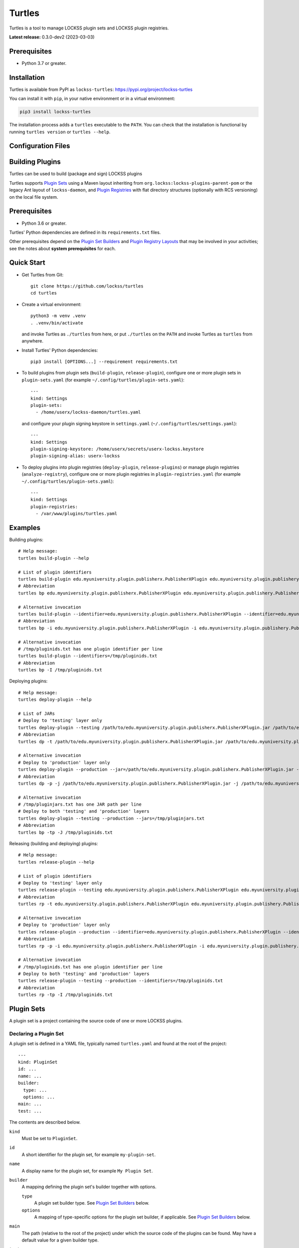 =======
Turtles
=======

.. image:: images/turtles-logo-640x640.png
   :width: 160px
   :height: 160px
   :align: right
   :alt: Turtles logo

Turtles is a tool to manage LOCKSS plugin sets and LOCKSS plugin registries.

**Latest release:** 0.3.0-dev2 (2023-03-03)

-------------
Prerequisites
-------------

*  Python 3.7 or greater.

------------
Installation
------------

Turtles is available from PyPI as ``lockss-turtles``: https://pypi.org/project/lockss-turtles

You can install it with ``pip``, in your native environment or in a virtual environment:

.. code:: shell

   pip3 install lockss-turtles

The installation process adds a ``turtles`` executable to the ``PATH``. You can check that the installation is functional by running ``turtles version`` or ``turtles --help``.

-------------------
Configuration Files
-------------------



----------------
Building Plugins
----------------

Turtles can be used to build (package and sign) LOCKSS plugins

Turtles supports `Plugin Sets`_ using a Maven layout inheriting from ``org.lockss:lockss-plugins-parent-pom`` or the legacy Ant layout of ``lockss-daemon``, and `Plugin Registries`_ with flat directory structures (optionally with RCS versioning) on the local file system.

-------------
Prerequisites
-------------

*  Python 3.6 or greater.

Turtles' Python dependencies are defined in its ``requirements.txt`` files.

Other prerequisites depend on the `Plugin Set Builders`_ and `Plugin Registry Layouts`_ that may be involved in your activities; see the notes about **system prerequisites** for each.

-----------
Quick Start
-----------

*  Get Turtles from Git::

      git clone https://github.com/lockss/turtles
      cd turtles

*  Create a virtual environment::

      python3 -m venv .venv
      . .venv/bin/activate

   and invoke Turtles as ``./turtles`` from here, or put ``./turtles`` on the ``PATH`` and invoke Turtles as ``turtles`` from anywhere.

*  Install Turtles' Python dependencies::

      pip3 install [OPTIONS...] --requirement requirements.txt

*  To build plugins from plugin sets (``build-plugin``, ``release-plugin``), configure one or more plugin sets in ``plugin-sets.yaml`` (for example ``~/.config/turtles/plugin-sets.yaml``)::

      ---
      kind: Settings
      plugin-sets:
        - /home/userx/lockss-daemon/turtles.yaml

   and configure your plugin signing keystore in ``settings.yaml`` (``~/.config/turtles/settings.yaml``)::

      ---
      kind: Settings
      plugin-signing-keystore: /home/userx/secrets/userx-lockss.keystore
      plugin-signing-alias: userx-lockss

*  To deploy plugins into plugin registries (``deploy-plugin``, ``release-plugins``) or manage plugin registries (``analyze-registry``), configure one or more plugin registries in ``plugin-registries.yaml`` (for example ``~/.config/turtles/plugin-sets.yaml``)::

      ---
      kind: Settings
      plugin-registries:
        - /var/www/plugins/turtles.yaml

--------
Examples
--------

Building plugins::

   # Help message:
   turtles build-plugin --help

   # List of plugin identifiers
   turtles build-plugin edu.myuniversity.plugin.publisherx.PublisherXPlugin edu.myuniversity.plugin.publishery.PublisherYPlugin ...
   # Abbreviation
   turtles bp edu.myuniversity.plugin.publisherx.PublisherXPlugin edu.myuniversity.plugin.publishery.PublisherYPlugin ...

   # Alternative invocation
   turtles build-plugin --identifier=edu.myuniversity.plugin.publisherx.PublisherXPlugin --identifier=edu.myuniversity.plugin.publishery.PublisherYPlugin ...
   # Abbreviation
   turtles bp -i edu.myuniversity.plugin.publisherx.PublisherXPlugin -i edu.myuniversity.plugin.publishery.PublisherYPlugin ...

   # Alternative invocation
   # /tmp/pluginids.txt has one plugin identifier per line
   turtles build-plugin --identifiers=/tmp/pluginids.txt
   # Abbreviation
   turtles bp -I /tmp/pluginids.txt

Deploying plugins::

   # Help message:
   turtles deploy-plugin --help

   # List of JARs
   # Deploy to 'testing' layer only
   turtles deploy-plugin --testing /path/to/edu.myuniversity.plugin.publisherx.PublisherXPlugin.jar /path/to/edu.myuniversity.plugin.publishery.PublisherYPlugin.jar ...
   # Abbreviation
   turtles dp -t /path/to/edu.myuniversity.plugin.publisherx.PublisherXPlugin.jar /path/to/edu.myuniversity.plugin.publishery.PublisherYPlugin.jar ...

   # Alternative invocation
   # Deploy to 'production' layer only
   turtles deploy-plugin --production --jar=/path/to/edu.myuniversity.plugin.publisherx.PublisherXPlugin.jar --jar=/path/to/edu.myuniversity.plugin.publishery.PublisherYPlugin.jar ...
   # Abbreviation
   turtles dp -p -j /path/to/edu.myuniversity.plugin.publisherx.PublisherXPlugin.jar -j /path/to/edu.myuniversity.plugin.publishery.PublisherYPlugin.jar ...

   # Alternative invocation
   # /tmp/pluginjars.txt has one JAR path per line
   # Deploy to both 'testing' and 'production' layers
   turtles deploy-plugin --testing --production --jars=/tmp/pluginjars.txt
   # Abbreviation
   turtles bp -tp -J /tmp/pluginids.txt

Releasing (building and deploying) plugins::

   # Help message:
   turtles release-plugin --help

   # List of plugin identifiers
   # Deploy to 'testing' layer only
   turtles release-plugin --testing edu.myuniversity.plugin.publisherx.PublisherXPlugin edu.myuniversity.plugin.publishery.PublisherYPlugin ...
   # Abbreviation
   turtles rp -t edu.myuniversity.plugin.publisherx.PublisherXPlugin edu.myuniversity.plugin.publishery.PublisherYPlugin ...

   # Alternative invocation
   # Deploy to 'production' layer only
   turtles release-plugin --production --identifier=edu.myuniversity.plugin.publisherx.PublisherXPlugin --identifier=edu.myuniversity.plugin.publishery.PublisherYPlugin ...
   # Abbreviation
   turtles rp -p -i edu.myuniversity.plugin.publisherx.PublisherXPlugin -i edu.myuniversity.plugin.publishery.PublisherYPlugin ...

   # Alternative invocation
   # /tmp/pluginids.txt has one plugin identifier per line
   # Deploy to both 'testing' and 'production' layers
   turtles release-plugin --testing --production --identifiers=/tmp/pluginids.txt
   # Abbreviation
   turtles rp -tp -I /tmp/pluginids.txt

-----------
Plugin Sets
-----------

A plugin set is a project containing the source code of one or more LOCKSS plugins.

Declaring a Plugin Set
======================

A plugin set is defined in a YAML file, typically named ``turtles.yaml`` and found at the root of the project::

   ---
   kind: PluginSet
   id: ...
   name: ...
   builder:
     type: ...
     options: ...
   main: ...
   test: ...

The contents are described below.

``kind``
   Must be set to ``PluginSet``.

``id``
   A short identifier for the plugin set, for example ``my-plugin-set``.

``name``
   A display name for the plugin set, for example ``My Plugin Set``.

``builder``
   A mapping defining the plugin set's builder together with options.

   ``type``
      A plugin set builder type. See `Plugin Set Builders`_ below.

   ``options``
      A mapping of type-specific options for the plugin set builder, if applicable. See `Plugin Set Builders`_ below.

``main``
   The path (relative to the root of the project) under which the source code of the plugins can be found. May have a default value for a given builder type.

``test``
   The path (relative to the root of the project) under which the source code of the plugins' unit tests can be found. May have a default value for a given builder type.

Plugin Set Builders
===================

The following plugin set builder types are supported:

``ant``
   The plugin set builder type ``ant`` designates a project using the legacy Ant layout and build file of the LOCKSS Program's ``lockss-daemon`` project.

   This builder expects ``ant load-plugins`` to compile and verify all plugins, and the scripts ``test/scripts/jarplugin`` and ``test/scripts/signplugin``. (These could all become configurable if there are plugin projects out there generally using this builder logic but not matching these assumptions.)

   For this builder type, the ``main`` and ``test`` properties of the ``PluginSet`` object default to ``plugins/src`` and ``plugins/test/src`` respectively.

   **System prerequisites.** This builder requires:

   *  Java Development Kit 8 (JDK)

   *  Apache Ant

   *  The environment variable ``JAVA_HOME`` must be set.

   **Options.** This builder does not look for optional configuration information in the ``options`` mapping.

``mvn``
   The plugin set builder type ``mvn`` designates a project using a Maven layout and inheriting from ``org.lockss:lockss-plugins-parent-pom``.

   For this builder type, the ``main`` and ``test`` properties of the ``PluginSet`` object default to the Maven standard ``src/main/java`` and ``src/test/java`` respectively.

   **System prerequisites.** This builder requires:

   *  Java Development Kit 8 (JDK)

   *  Apache Maven

   **Options.** This builder does not look for optional configuration information in the ``options`` mapping.

For other types of building strategies out there, more types of builders could be supported, and/or the tool could be extended to allow for custom builder types to be registered.

-----------------
Plugin Registries
-----------------

A plugin registry is a structure containing LOCKSS plugins packaged as signed JAR files.

Currently the only predefined structures are directory structures local to the file system, but in the future this could also be Git trees or other structures.

Plugin Registry Layers
======================

A plugin registry consists of one or more layers. Some plugin registries may have only one layer, in which case the LOCKSS boxes in a network using the plugin registry will get what is released to it. Some plugin registries may have two or more layers, with the additional layers used for plugin development or content processing quality assurance.

Plugin layers are sequential in nature; a new version of a plugin is released to the lowest layer first, then to the next layer (after some process), and so on until the highest layer.

Although the identifiers (see ``id`` below) and display names (see ``name`` below) of plugin registry layers are arbitrary, the highest layer is commonly referred to as the *production* layer, and when there are exactly two layers, the lower layer is commonly referred to as the *testing* layer. Turtles reflects this common idiom with built-in ``--production`` and ``--testing`` options that are shorthand for ``--layer=production`` and ``--layer=testing`` respectively.

It is possible for multiple plugin registries to have a layer path in common. An example would be a team working on several plugin registries for different purposes, having distinct (public) production layer paths, but sharing a single (internal) testing layer path, if they are the only audience for it.

Declaring a Plugin Registry
===========================

A plugin registry is defined in a YAML file::

   ---
   kind: PluginRegistry
   id: ...
   name: ...
   layout:
     type: ...
     options: ...
   layers:
     - id: ...
       name: ...
       path: ...
     - ...
   plugin-identifiers:
     - ...
     - ...
   suppressed-plugin-identifiers:
     - ...
     - ...

The contents are described below.

``kind``
   Must be set to ``PluginRegistry``.

``id``
   A short identifier for the plugin registry, for example ``my-plugin-registry``.

``name``
   A display name for the plugin registry, for example ``My Plugin Registry``.

``layout``
   A mapping defining the plugin registry's layout together with options.

   ``type``
      A plugin registry layout type. See `Plugin Registry Layouts`_ below.

   ``options``
      A mapping of type-specific options for the plugin registry layout, if applicable. See `Plugin Registry Layouts`_ below.

``layers``
   An ordered list of the plugin registry's layers. Each list element consists of the following three-element mapping:

   ``id``
      A short identifier for the plugin registry layer, for example ``production`` or ``testing``.

   ``name``
      A display name for the plugin regisry layer, for example ``My Plugin Registry Testing Layer`` or ``My Plugin Registry (Testing)``.

   ``path``
      A directory path where the root of the plugin registry layer can be found.

``plugin-identifiers``
   A list of plugin identifiers contained in the plugin registry.

``suppressed-plugin-identifiers``
   A list of plugin identifiers excluded by the plugin registry.

   Turtles does not currently do anything with this information but it could be used to record plugins that have been abandoned or retracted over the lifetime of the plugin registry.

Plugin Registry Layouts
=======================

The following plugin registry layout types are supported:

``directory``
   Each layer consists of a directory on the file system where signed plugin JARs are stored, which is then typically served by a Web server. The directory for each layer is designated by the layer's ``path`` property.

   **System prerequisites.** This layout does not have any additional system prerequisites.

   **Options.** This layout does not look for optional configuration information in the ``options`` mapping.

``rcs``
   A specialization of the ``directory`` type, that also keeps successive versions of a given JAR locally in RCS. The directory for each layer is designated by the layer's ``path`` property as in the ``directory`` type, and additionally this layout expects an ``RCS`` directory to exist in the layer directory.

   **System prerequisites.** This layout requires:

   *  RCS

   **Options.** This layout accepts the following options::

      layout:
        type: rcs
        options:
          file-naming-convention: ...

   ``file-naming-convention``
      A rule for what to each deployed JAR file given an original file named after the plugin's identifier, for example ``edu.myuniversity.plugin.publisherx.PublisherXPlugin.jar``:

      ``abbreviated``
         Shorten the file name to its last component, for example ``edu.myuniversity.plugin.publisherx.PublisherXPlugin.jar`` is deployed as ``PublisherXPlugin.jar``.

      ``full``
         **Default.** Use the original file name, unchanged.

Other layout types could be defined to support other uses cases out there, and/or the tool could be extended to allow for custom layout types to be registered.

-----------
Configuring
-----------

When Turtles looks for a configuration file, it looks in the following directories in sequence until it finds the matching file:

*  ``${HOME}/.config/turtles``

*  ``/etc/turtles``

Configuration files are YAML files containing a mapping with ``kind`` set to ``Settings`` along with whatever data is required by the given configuration file.

``settings.yaml``
=================

Overview of this file::

   ---
   kind: Settings
   plugin-signing-alias: ...
   plugin-signing-keystore: ...

If you are using Turtles to build or release plugins (``turtles build-plugin`` or ``turtles release-plugin`` commands), you will need to specify the following keys:

``plugin-signing-alias``
   The alias of your plugin signing key.

``plugin-signing-keystore``
   The path of your plugin signing keystore.

``plugin-sets.yaml``
====================

This configuration file is needed by Turtles when building or releasing plugins (``turtles build-plugin`` or ``turtles release-plugin`` commands)::

   ---
   kind: Settings
   plugin-sets:
     - ...
     - ...

Each entry in the ``plugin-sets`` list is the path to a YAML file containing one or more ``PluginSet`` definitions.

``plugin-registries.yaml``
==========================

This configuration file is needed by Turtles when deploying or releasing plugins (``turtles deploy-plugin`` or ``turtles release-plugin`` commands), and when outputting reports on plugin registries (``turtles analyze-registry`` command)::

   ---
   kind: Settings
   plugin-registries:
     - ...
     - ...

Each entry in the ``plugin-registries`` list is the path to a YAML file containing one or more ``PluginRegistry`` definitions.

-----
Using
-----

Help message (``turtles --help``)::

   usage: turtles [-h] [--debug-cli] [--non-interactive] [--output-format FMT]
                  COMMAND ...

   options:
     -h, --help            show this help message and exit
     --debug-cli           print the result of parsing command line arguments
     --non-interactive, -n
                           disallow interactive prompts (default: allow)
     --output-format FMT   set tabular output format to FMT (default: simple;
                           choices: fancy_grid, fancy_outline, github, grid,
                           html, jira, latex, latex_booktabs, latex_longtable,
                           latex_raw, mediawiki, moinmoin, orgtbl, pipe, plain,
                           presto, pretty, psql, rst, simple, textile, tsv,
                           unsafehtml, youtrack)

   commands:
     Add --help to see the command's own help message

     COMMAND               DESCRIPTION
       analyze-registry (ar)
                           analyze plugin registries
       build-plugin (bp)   build (package and sign) plugins
       copyright           show copyright and exit
       deploy-plugin (dp)  deploy plugins
       license             show license and exit
       release-plugin (rp)
                           release (build and deploy) plugins
       usage               show detailed usage and exit
       version             show version and exit

``turtles analyze-registry``
============================

Synonym: ``turtles ar``

Help message (``turtles analyze-registry --help``)::

   usage: turtles analyze-registry [-h] [--plugin-registries FILE]
                                   [--plugin-sets FILE] [--settings FILE]

   Analyze plugin registries

   options:
     -h, --help            show this help message and exit
     --plugin-registries FILE
                           load plugin registries from FILE (default:
                           $HOME/.config/turtles/plugin-registries.yaml or
                           /etc/turtles/plugin-registries.yaml)
     --plugin-sets FILE    load plugin sets from FILE (default:
                           $HOME/.config/turtles/plugin-sets.yaml or
                           /etc/turtles/plugin-sets.yaml)
     --settings FILE       load settings from FILE (default:
                           $HOME/.config/turtles/settings.yaml or
                           /etc/turtles/settings.yaml)

``turtles build-plugin``
========================

Synonym: ``turtles bp``

Help message (``turtles build-plugin --help``)::

   usage: turtles build-plugin [-h] [--identifier PLUGID] [--identifiers FILE]
                               [--password PASS] [--plugin-sets FILE]
                               [--settings FILE]
                               [PLUGID ...]

   Build (package and sign) plugins

   positional arguments:
     PLUGID                plugin identifier to build

   options:
     -h, --help            show this help message and exit
     --identifier PLUGID, -i PLUGID
                           add PLUGID to the list of plugin identifiers to build
     --identifiers FILE, -I FILE
                           add the plugin identifiers in FILE to the list of
                           plugin identifiers to build
     --password PASS       set the plugin signing password
     --plugin-sets FILE    load plugin sets from FILE (default:
                           $HOME/.config/turtles/plugin-sets.yaml or
                           /etc/turtles/plugin-sets.yaml)
     --settings FILE       load settings from FILE (default:
                           $HOME/.config/turtles/settings.yaml or
                           /etc/turtles/settings.yaml)

``turtles deploy-plugin``
=========================

Synonym: ``turtles dp``

Help message (``turtles deploy-plugin --help``)::

   usage: turtles deploy-plugin [-h] [--jar PLUGJAR] [--jars FILE]
                                [--layer LAYER] [--layers FILE]
                                [--plugin-registries FILE] [--production]
                                [--testing]
                                [PLUGJAR ...]

   Deploy plugins

   positional arguments:
     PLUGJAR               plugin JAR to deploy

   options:
     -h, --help            show this help message and exit
     --jar PLUGJAR, -j PLUGJAR
                           add PLUGJAR to the list of plugin JARs to deploy
     --jars FILE, -J FILE  add the plugin JARs in FILE to the list of plugin JARs
                           to deploy
     --layer LAYER, -l LAYER
                           add LAYER to the list of plugin registry layers to
                           process
     --layers FILE, -L FILE
                           add the layers in FILE to the list of plugin registry
                           layers to process
     --plugin-registries FILE
                           load plugin registries from FILE (default:
                           $HOME/.config/turtles/plugin-registries.yaml or
                           /etc/turtles/plugin-registries.yaml)
     --production, -p      synonym for --layer=production (i.e. add 'production'
                           to the list of plugin registry layers to process)
     --testing, -t         synonym for --layer=testing (i.e. add 'testing' to the
                           list of plugin registry layers to process)

``turtles release-plugin``
==========================

Synonym: ``turtles rp``

Help message (``turtles release-plugin --help``)::

   usage: turtles release-plugin [-h] [--identifier PLUGID] [--identifiers FILE]
                                 [--layer LAYER] [--layers FILE]
                                 [--password PASS] [--plugin-registries FILE]
                                 [--plugin-sets FILE] [--production]
                                 [--settings FILE] [--testing]
                                 [PLUGID ...]

   Release (build and deploy) plugins

   positional arguments:
     PLUGID                plugin identifier to build

   options:
     -h, --help            show this help message and exit
     --identifier PLUGID, -i PLUGID
                           add PLUGID to the list of plugin identifiers to build
     --identifiers FILE, -I FILE
                           add the plugin identifiers in FILE to the list of
                           plugin identifiers to build
     --layer LAYER, -l LAYER
                           add LAYER to the list of plugin registry layers to
                           process
     --layers FILE, -L FILE
                           add the layers in FILE to the list of plugin registry
                           layers to process
     --password PASS       set the plugin signing password
     --plugin-registries FILE
                           load plugin registries from FILE (default:
                           $HOME/.config/turtles/plugin-registries.yaml or
                           /etc/turtles/plugin-registries.yaml)
     --plugin-sets FILE    load plugin sets from FILE (default:
                           $HOME/.config/turtles/plugin-sets.yaml or
                           /etc/turtles/plugin-sets.yaml)
     --production, -p      synonym for --layer=production (i.e. add 'production'
                           to the list of plugin registry layers to process)
     --settings FILE       load settings from FILE (default:
                           $HOME/.config/turtles/settings.yaml or
                           /etc/turtles/settings.yaml)
     --testing, -t         synonym for --layer=testing (i.e. add 'testing' to the
                           list of plugin registry layers to process)

Tabular Output Format
=====================

Turtles' tabular output is performed by the `tabulate <https://pypi.org/project/tabulate/>`_ library through the ``--output-format`` option. See https://github.com/astanin/python-tabulate#table-format for a visual reference of the various output formats available. The **default** is ``simple``.
